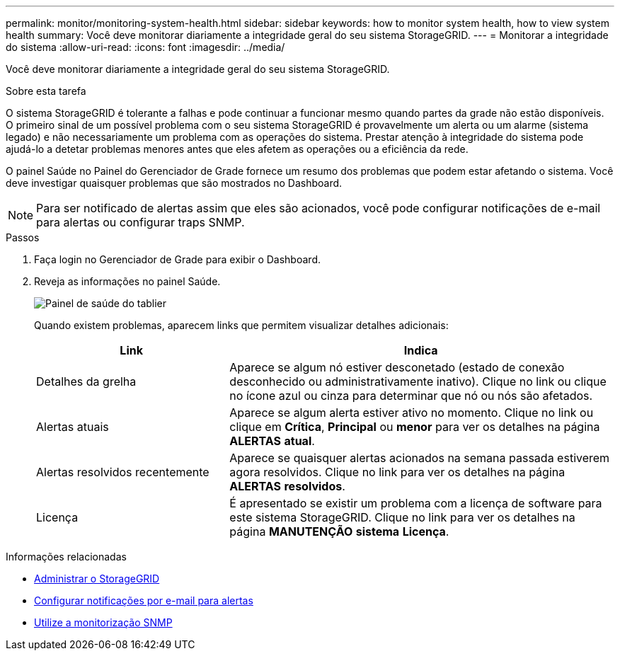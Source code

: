---
permalink: monitor/monitoring-system-health.html 
sidebar: sidebar 
keywords: how to monitor system health, how to view system health 
summary: Você deve monitorar diariamente a integridade geral do seu sistema StorageGRID. 
---
= Monitorar a integridade do sistema
:allow-uri-read: 
:icons: font
:imagesdir: ../media/


[role="lead"]
Você deve monitorar diariamente a integridade geral do seu sistema StorageGRID.

.Sobre esta tarefa
O sistema StorageGRID é tolerante a falhas e pode continuar a funcionar mesmo quando partes da grade não estão disponíveis. O primeiro sinal de um possível problema com o seu sistema StorageGRID é provavelmente um alerta ou um alarme (sistema legado) e não necessariamente um problema com as operações do sistema. Prestar atenção à integridade do sistema pode ajudá-lo a detetar problemas menores antes que eles afetem as operações ou a eficiência da rede.

O painel Saúde no Painel do Gerenciador de Grade fornece um resumo dos problemas que podem estar afetando o sistema. Você deve investigar quaisquer problemas que são mostrados no Dashboard.


NOTE: Para ser notificado de alertas assim que eles são acionados, você pode configurar notificações de e-mail para alertas ou configurar traps SNMP.

.Passos
. Faça login no Gerenciador de Grade para exibir o Dashboard.
. Reveja as informações no painel Saúde.
+
image::../media/dashboard_health_panel.png[Painel de saúde do tablier]

+
Quando existem problemas, aparecem links que permitem visualizar detalhes adicionais:

+
[cols="1a,2a"]
|===
| Link | Indica 


 a| 
Detalhes da grelha
 a| 
Aparece se algum nó estiver desconetado (estado de conexão desconhecido ou administrativamente inativo). Clique no link ou clique no ícone azul ou cinza para determinar que nó ou nós são afetados.



 a| 
Alertas atuais
 a| 
Aparece se algum alerta estiver ativo no momento. Clique no link ou clique em *Crítica*, *Principal* ou *menor* para ver os detalhes na página *ALERTAS* *atual*.



 a| 
Alertas resolvidos recentemente
 a| 
Aparece se quaisquer alertas acionados na semana passada estiverem agora resolvidos. Clique no link para ver os detalhes na página *ALERTAS* *resolvidos*.



 a| 
Licença
 a| 
É apresentado se existir um problema com a licença de software para este sistema StorageGRID. Clique no link para ver os detalhes na página *MANUTENÇÃO* *sistema* *Licença*.

|===


.Informações relacionadas
* xref:../admin/index.adoc[Administrar o StorageGRID]
* xref:email-alert-notifications.adoc[Configurar notificações por e-mail para alertas]
* xref:using-snmp-monitoring.adoc[Utilize a monitorização SNMP]

